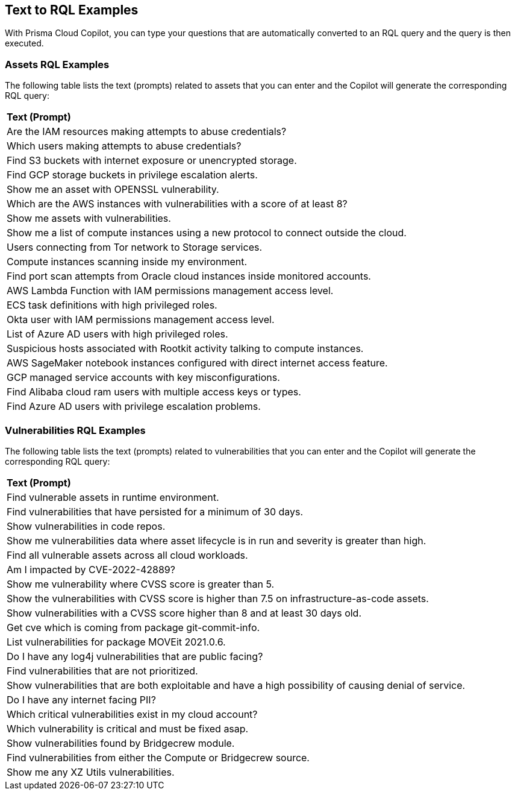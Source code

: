 == Text to RQL Examples

With Prisma Cloud Copilot, you can type your questions that are automatically converted to an RQL query and the query is then executed.

=== Assets RQL Examples

The following table lists the text (prompts) related to assets that you can enter and the Copilot will generate the corresponding RQL query:

[cols="80%a"]
|===

|*Text (Prompt)*
// |*RQL Queries*

|Are the IAM resources making attempts to abuse credentials?
// |`asset where asset.class = 'Identity & Security' and finding.type in ('CREDENTIAL_ACCESS')`

|Which users making attempts to abuse credentials?
// |`asset where asset.class = 'Identity & Security' and finding.type in ('CREDENTIAL_ACCESS')`

|Find S3 buckets with internet exposure or unencrypted storage.
// |`asset where asset.type = 'aws-s3api-get-bucket-acl' and finding.type IN ('INTERNET_EXPOSURE','UNENCRYPTED_DATA')`

|Find GCP storage buckets in privilege escalation alerts.
// |`asset where asset.type in ('gcloud-storage-buckets-list') and finding.type in ('PRIVILEGE_ESCALATION')`

|Show me an asset with OPENSSL vulnerability.
// |`asset where asset.class = 'Compute' AND WITH : vuln where id IN ( 'CVE-2003-0545', 'CVE-2022-1292', 'CVE-2022-2068', 'CVE-2022-2274', 'CVE-2023-4807' )`

|Which are the AWS instances with vulnerabilities with a score of at least 8?
// |`asset WHERE asset.type = 'aws-ec2-describe-instances' AND WITH : Vuln WHERE cvss.score >= 8`

|Show me assets with vulnerabilities.
// |`asset where asset.class = 'Compute' AND WITH : vuln`

|Show me a list of compute instances using a new protocol to connect outside the cloud.
// |`asset where asset.class = 'Compute' and finding.name = ('Traffic with unusual protocol to a server outside monitored cloud accounts')`

|Users connecting from Tor network to Storage services.
// |`asset where asset.class = 'Identity & Security' and finding.name = ('Suspicious activity in Storage services')`

|Compute instances scanning inside my environment.
// |`asset where asset.class = 'Compute' and finding.type in ('DISCOVERY')`

|Find port scan attempts from Oracle cloud instances inside monitored accounts.
// |`asset where asset.type = 'oci-compute-instance' and finding.name = ('Port Scan attempt from inside monitored cloud accounts')`

|AWS Lambda Function with IAM permissions management access level.
// |`asset where asset.class = 'Compute' and finding.name = ('AWS Lambda Function with IAM permissions management access level')`

|ECS task definitions with high privileged roles.
// |`asset where asset.type = 'aws-ecs-describe-task-definition' and finding.type in ('HIGH_PRIVILEGED_ROLE')`

|Okta user with IAM permissions management access level.
// |`asset where asset.class = 'Identity & Security' and finding.name = ('Okta User with IAM permissions management access level')`

|List of Azure AD users with high privileged roles.
// |`asset where asset.type = 'azure-ad-user-list' and finding.type in ('HIGH_PRIVILEGED_ROLE')`

|Suspicious hosts associated with Rootkit activity talking to compute instances.
// |`asset where asset.class = 'Compute' and finding.name = ('Traffic from a suspicious IP address associated with Rootkit activity')`

|AWS SageMaker notebook instances configured with direct internet access feature.
// |`asset where asset.class in ('Other') and finding.name = ('AWS SageMaker notebook instance configured with direct internet access feature')`

|GCP managed service accounts with key misconfigurations.
// |`asset where asset.type in ('gcloud-iam-service-accounts-list') and finding.type in ('KEYS_AND_SECRETS')`

|Find Alibaba cloud ram users with multiple access keys or types.
// |`asset where asset.type in ('alibaba-cloud-ram-user') and finding.type in ('KEYS_AND_SECRETS')`

|Find Azure AD users with privilege escalation problems.
// |`asset where asset.type in ('azure-ad-user-list') and finding.type in ('PRIVILEGE_ESCALATION')`

|===

=== Vulnerabilities RQL Examples

//The table below lists examples of vulnerability-related questions (prompts) that you can type and the Copilot generates the corresponding RQL query.

The following table lists the text (prompts) related to vulnerabilities that you can enter and the Copilot will generate the corresponding RQL query:

[cols="80%a"]
|===

|*Text (Prompt)*
// |*RQL Queries*

|Find vulnerable assets in runtime environment.
// |`vulnerability where asset.lifecycle IN ('Run')`

|Find vulnerabilities that have persisted for a minimum of 30 days.
// |`vulnerability where age >= 30 days`

|Show vulnerabilities in code repos.
// |`vulnerability where asset.lifecycle IN ('Code')`

|Show me vulnerabilities data where asset lifecycle is in run and severity is greater than high.
// |`vulnerability where asset.lifecycle IN ('Run') and severity IN ('critical')`

|Find all vulnerable assets across all cloud workloads.
// |`vulnerability where asset.type IN ( 'Container Registry Image', 'Deployed Image', 'Host', 'IaC', 'Package', 'Serverless Function', 'VM Image')`

|Am I impacted by CVE-2022-42889?
// |`vulnerability where cve.id = 'CVE-2022-42889'`

|Show me vulnerability where CVSS score is greater than 5.
// |`vulnerability where cvss.score > 5`

|Show the vulnerabilities with CVSS score is higher than 7.5 on infrastructure-as-code assets.
// |`Vulnerability where cvss.score > 7.5 and asset.type IN ( 'IaC')`

|Show vulnerabilities with a CVSS score higher than 8 and at least 30 days old.
// |`vulnerability where cvss.score > 8.0 and age >= 30 days`

|Get cve which is coming from package git-commit-info.
// |`vulnerability where package.name = 'git-commit-info'`

|List vulnerabilities for package MOVEit 2021.0.6.
// |`vulnerability where package.name = 'moveit' and version = '2021.0.6'`

|Do I have any log4j vulnerabilities that are public facing?
// |`vulnerability where package.name = 'org.apache.logging.log4j_log4j-core' and risk.factors in ('reachable from the internet')`

|Find vulnerabilities that are not prioritized.
// |`vulnerability where prioritized = false`

|Show vulnerabilities that are both exploitable and have a high possibility of causing denial of service.
// |`vulnerability where risk.factors CONTAINS ALL ('Denial of service', 'Exploitable')`

|Do I have any internet facing PII?
// |`vulnerability where risk.factors contains all ('reachable from the internet', 'sensitive information')`

|Which critical vulnerabilities exist in my cloud account?
// |`vulnerability where severity IN ('critical')`

|Which vulnerability is critical and must be fixed asap.
// |`vulnerability where severity IN ('critical') and risk.factors IN ('Has fix', 'Exploitable', 'Urgent')`

|Show vulnerabilities found by Bridgecrew module.
// |`vulnerability where source IN ('bridgecrew')`

|Find vulnerabilities from either the Compute or Bridgecrew source.
// |`vulnerability where source IN ('compute', 'bridgecrew')`

|Show me any XZ Utils vulnerabilities.
// |`vulnerability where package.name = 'xz-utils'`

|===